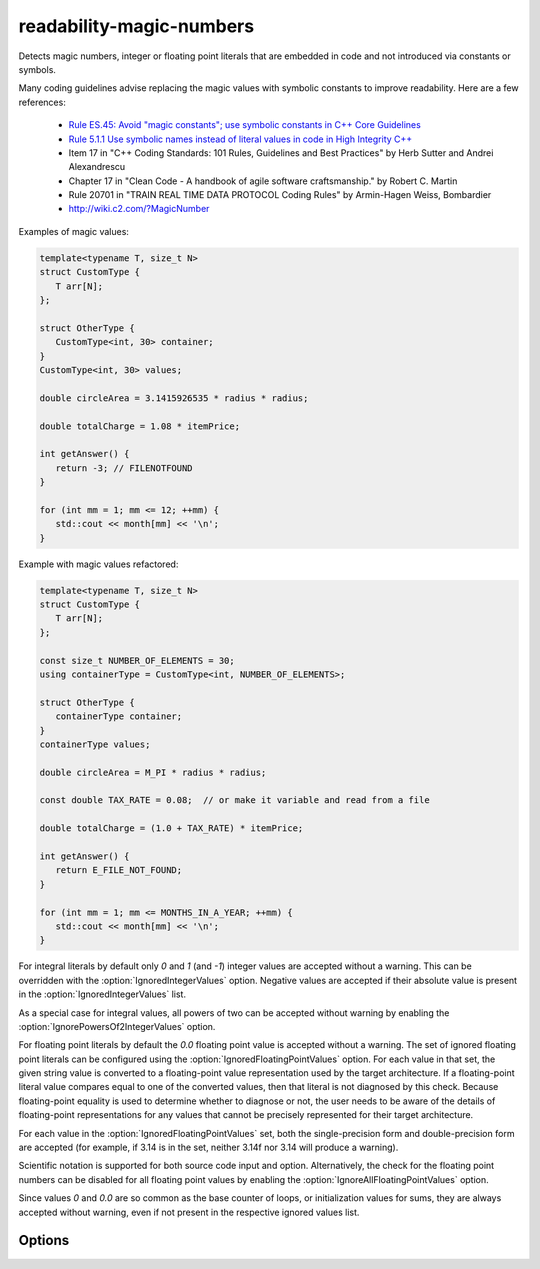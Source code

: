 .. title:: clang-tidy - readability-magic-numbers

readability-magic-numbers
=========================

Detects magic numbers, integer or floating point literals that are embedded in
code and not introduced via constants or symbols.

Many coding guidelines advise replacing the magic values with symbolic
constants to improve readability. Here are a few references:

   * `Rule ES.45: Avoid "magic constants"; use symbolic constants in C++ Core Guidelines <https://isocpp.github.io/CppCoreGuidelines/CppCoreGuidelines#Res-magic>`_
   * `Rule 5.1.1 Use symbolic names instead of literal values in code in High Integrity C++ <http://www.codingstandard.com/rule/5-1-1-use-symbolic-names-instead-of-literal-values-in-code/>`_
   * Item 17 in "C++ Coding Standards: 101 Rules, Guidelines and Best
     Practices" by Herb Sutter and Andrei Alexandrescu
   * Chapter 17 in "Clean Code - A handbook of agile software craftsmanship."
     by Robert C. Martin
   * Rule 20701 in "TRAIN REAL TIME DATA PROTOCOL Coding Rules" by Armin-Hagen
     Weiss, Bombardier
   * http://wiki.c2.com/?MagicNumber


Examples of magic values:

.. code-block:: c++

   template<typename T, size_t N>
   struct CustomType {
      T arr[N];
   };

   struct OtherType {
      CustomType<int, 30> container;
   }
   CustomType<int, 30> values;

   double circleArea = 3.1415926535 * radius * radius;

   double totalCharge = 1.08 * itemPrice;

   int getAnswer() {
      return -3; // FILENOTFOUND
   }

   for (int mm = 1; mm <= 12; ++mm) {
      std::cout << month[mm] << '\n';
   }

Example with magic values refactored:

.. code-block:: c++

   template<typename T, size_t N>
   struct CustomType {
      T arr[N];
   };

   const size_t NUMBER_OF_ELEMENTS = 30;
   using containerType = CustomType<int, NUMBER_OF_ELEMENTS>;
   
   struct OtherType {
      containerType container;
   }
   containerType values;

   double circleArea = M_PI * radius * radius;

   const double TAX_RATE = 0.08;  // or make it variable and read from a file

   double totalCharge = (1.0 + TAX_RATE) * itemPrice;

   int getAnswer() {
      return E_FILE_NOT_FOUND;
   }

   for (int mm = 1; mm <= MONTHS_IN_A_YEAR; ++mm) {
      std::cout << month[mm] << '\n';
   }

For integral literals by default only `0` and `1` (and `-1`) integer values
are accepted without a warning. This can be overridden with the
:option:`IgnoredIntegerValues` option. Negative values are accepted if their
absolute value is present in the :option:`IgnoredIntegerValues` list.

As a special case for integral values, all powers of two can be accepted
without warning by enabling the :option:`IgnorePowersOf2IntegerValues` option.

For floating point literals by default the `0.0` floating point value is
accepted without a warning. The set of ignored floating point literals can
be configured using the :option:`IgnoredFloatingPointValues` option.
For each value in that set, the given string value is converted to a
floating-point value representation used by the target architecture. If a
floating-point literal value compares equal to one of the converted values,
then that literal is not diagnosed by this check. Because floating-point
equality is used to determine whether to diagnose or not, the user needs to
be aware of the details of floating-point representations for any values that
cannot be precisely represented for their target architecture.

For each value in the :option:`IgnoredFloatingPointValues` set, both the
single-precision form and double-precision form are accepted (for example, if
3.14 is in the set, neither 3.14f nor 3.14 will produce a warning).

Scientific notation is supported for both source code input and option.
Alternatively, the check for the floating point numbers can be disabled for
all floating point values by enabling the
:option:`IgnoreAllFloatingPointValues` option.

Since values `0` and `0.0` are so common as the base counter of loops,
or initialization values for sums, they are always accepted without warning,
even if not present in the respective ignored values list.

Options
-------

.. option:: IgnoredIntegerValues

   Semicolon-separated list of magic positive integers that will be accepted
   without a warning. Default values are `{1, 2, 3, 4}`, and `0` is accepted
   unconditionally.

.. option:: IgnorePowersOf2IntegerValues

   Boolean value indicating whether to accept all powers-of-two integer values
   without warning. Default value is `false`.

.. option:: IgnoredFloatingPointValues

   Semicolon-separated list of magic positive floating point values that will
   be accepted without a warning. Default values are `{1.0, 100.0}` and `0.0`
   is accepted unconditionally.

.. option:: IgnoreAllFloatingPointValues

   Boolean value indicating whether to accept all floating point values without
   warning. Default value is `false`.

.. option:: IgnoreBitFieldsWidths

   Boolean value indicating whether to accept magic numbers as bit field widths
   without warning. This is useful for example for register definitions which
   are generated from hardware specifications. Default value is `true`.

.. option:: IgnoreTypeAliases

   Boolean value indicating whether to accept magic numbers in ``typedef`` or
   ``using`` declarations. Default value is `false`.
